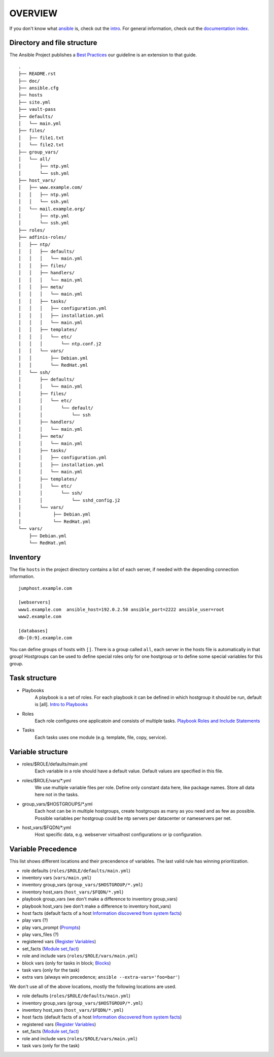 ========
OVERVIEW
========


If you don't know what `ansible <https://www.ansible.com/>`_ is, check out the
`intro <http://docs.ansible.com/ansible/intro.html>`_.  For general
information, check out the
`documentation index <http://docs.ansible.com/ansible/index.html>`_.


Directory and file structure
============================
The Ansible Project publishes a `Best Practices
<http://docs.ansible.com/ansible/playbooks_best_practices.html>`_
our guideline is an extension to that guide.

::

  .
  ├── README.rst
  ├── doc/
  ├── ansible.cfg
  ├── hosts
  ├── site.yml
  ├── vault-pass
  ├── defaults/
  │   └── main.yml
  ├── files/
  │   ├── file1.txt
  │   └── file2.txt
  ├── group_vars/
  │   └── all/
  │       ├── ntp.yml
  │       └── ssh.yml
  ├── host_vars/
  │   ├── www.example.com/
  │   │   ├── ntp.yml
  │   │   └── ssh.yml
  │   └── mail.example.org/
  │       ├── ntp.yml
  │       └── ssh.yml
  ├── roles/
  ├── adfinis-roles/
  │   ├── ntp/
  │   │   ├── defaults/
  │   │   │   └── main.yml
  │   │   ├── files/
  │   │   ├── handlers/
  │   │   │   └── main.yml
  │   │   ├── meta/
  │   │   │   └── main.yml
  │   │   ├── tasks/
  │   │   │   ├── configuration.yml
  │   │   │   ├── installation.yml
  │   │   │   └── main.yml
  │   │   ├── templates/
  │   │   │   └── etc/
  │   │   │       └── ntp.conf.j2
  │   │   └── vars/
  │   │       ├── Debian.yml
  │   │       └── RedHat.yml
  │   └── ssh/
  │       ├── defaults/
  │       │   └── main.yml
  │       ├── files/
  │       │   └── etc/
  │       │       └── default/
  │       │           └── ssh
  │       ├── handlers/
  │       │   └── main.yml
  │       ├── meta/
  │       │   └── main.yml
  │       ├── tasks/
  │       │   ├── configuration.yml
  │       │   ├── installation.yml
  │       │   └── main.yml
  │       ├── templates/
  │       │   └── etc/
  │       │       └── ssh/
  │       │           └── sshd_config.j2
  │       └── vars/
  │            ├── Debian.yml
  │            └── RedHat.yml
  └── vars/
      ├── Debian.yml
      └── RedHat.yml


Inventory
=========
The file ``hosts`` in the project directory contains a list of each server,
if needed with the depending connection information.

::

  jumphost.example.com

  [webservers]
  www1.example.com  ansible_host=192.0.2.50 ansible_port=2222 ansible_user=root
  www2.example.com

  [databases]
  db-[0:9].example.com

You can define groups of hosts with ``[]``. There is a group called ``all``,
each server in the hosts file is automatically in that group! Hostgroups can be used to
define special roles only for one hostgroup or to define some special
variables for this group.


Task structure
==============
- Playbooks
    A playbook is a set of roles. For each playbook it can be defined in which
    hostgroup it should be run, default is [all].
    `Intro to Playbooks
    <http://docs.ansible.com/ansible/playbooks_intro.html>`_
- Roles
    Each role configures one applicatoin and consists of multiple tasks.
    `Playbook Roles and Include Statements
    <http://docs.ansible.com/ansible/playbooks_roles.html>`_
- Tasks
    Each tasks uses one module (e.g. template, file, copy, service).


Variable structure
==================
- roles/$ROLE/defaults/main.yml
    Each variable in a role should have a default value. Default values are
    specified in this file.
- roles/$ROLE/vars/\*.yml
    We use multiple variable files per role. Define only constant data here,
    like package names. Store all data here not in the tasks.
- group_vars/$HOSTGROUPS/\*.yml
    Each host can be in multiple hostgroups, create hostgroups as many as
    you need and as few as possible. Possible variables per hostgroup
    could be ntp servers per datacenter or nameservers per net.
- host_vars/$FQDN/\*.yml
    Host specific data, e.g. webserver virtualhost configurations or ip
    configuration.


Variable Precedence
===================
This list shows different locations and their precendence of variables.
The last valid rule has winning prioritization.

- role defaults (``roles/$ROLE/defaults/main.yml``)
- inventory vars (``vars/main.yml``)
- inventory group_vars (``group_vars/$HOSTGROUP/*.yml``)
- inventory host_vars (``host_vars/$FQDN/*.yml``)
- playbook group_vars (we don't make a difference to inventory group_vars)
- playbook host_vars (we don't make a difference to inventory host_vars)
- host facts (default facts of a host `Information discovered from system
  facts
  <http://docs.ansible.com/ansible/playbooks_variables.html#information-discovered-from-systems-facts>`_)
- play vars (?)
- play vars_prompt (`Prompts
  <http://docs.ansible.com/ansible/playbooks_prompts.html>`_)
- play vars_files (?)
- registered vars (`Register Variables
  <http://docs.ansible.com/ansible/playbooks_conditionals.html#register-variables>`_)
- set_facts (`Module set_fact
  <http://docs.ansible.com/ansible/set_fact_module.html>`_)
- role and include vars (``roles/$ROLE/vars/main.yml``)
- block vars (only for tasks in block; `Blocks
  <http://docs.ansible.com/ansible/playbooks_blocks.html>`_)
- task vars (only for the task)
- extra vars (always win precedence; ``ansible --extra-vars='foo=bar'``)

We don't use all of the above locations, mostly the following locations are
used.

- role defaults (``roles/$ROLE/defaults/main.yml``)
- inventory group_vars (``group_vars/$HOSTGROUP/*.yml``)
- inventory host_vars (``host_vars/$FQDN/*.yml``)
- host facts (default facts of a host `Information discovered from system
  facts
  <http://docs.ansible.com/ansible/playbooks_variables.html#information-discovered-from-systems-facts>`_)
- registered vars (`Register Variables
  <http://docs.ansible.com/ansible/playbooks_conditionals.html#register-variables>`_)
- set_facts (`Module set_fact
  <http://docs.ansible.com/ansible/set_fact_module.html>`_)
- role and include vars (``roles/$ROLE/vars/main.yml``)
- task vars (only for the task)


.. vim: set spell spelllang=en foldmethod=marker sw=2 ts=2 et wrap tw=76 :
